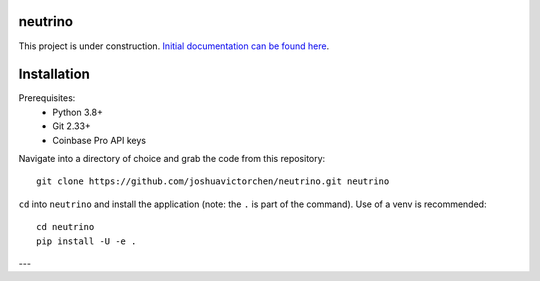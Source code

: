|Build Status|

neutrino
--------

This project is under construction. `Initial documentation can be found here <https://joshuavictorchen.github.io/neutrino/>`_.

Installation
------------

Prerequisites:
    * Python 3.8+
    * Git 2.33+
    * Coinbase Pro API keys

Navigate into a directory of choice and grab the code from this repository::

    git clone https://github.com/joshuavictorchen/neutrino.git neutrino

``cd`` into ``neutrino`` and install the application (note: the ``.`` is part of the command). Use of a venv is recommended::

    cd neutrino
    pip install -U -e .

---

.. |Build Status| image:: https://github.com/joshuavictorchen/neutrino/actions/workflows/main.yml/badge.svg?branch=master
    :target: https://github.com/joshuavictorchen/neutrino/actions/workflows/main.yml